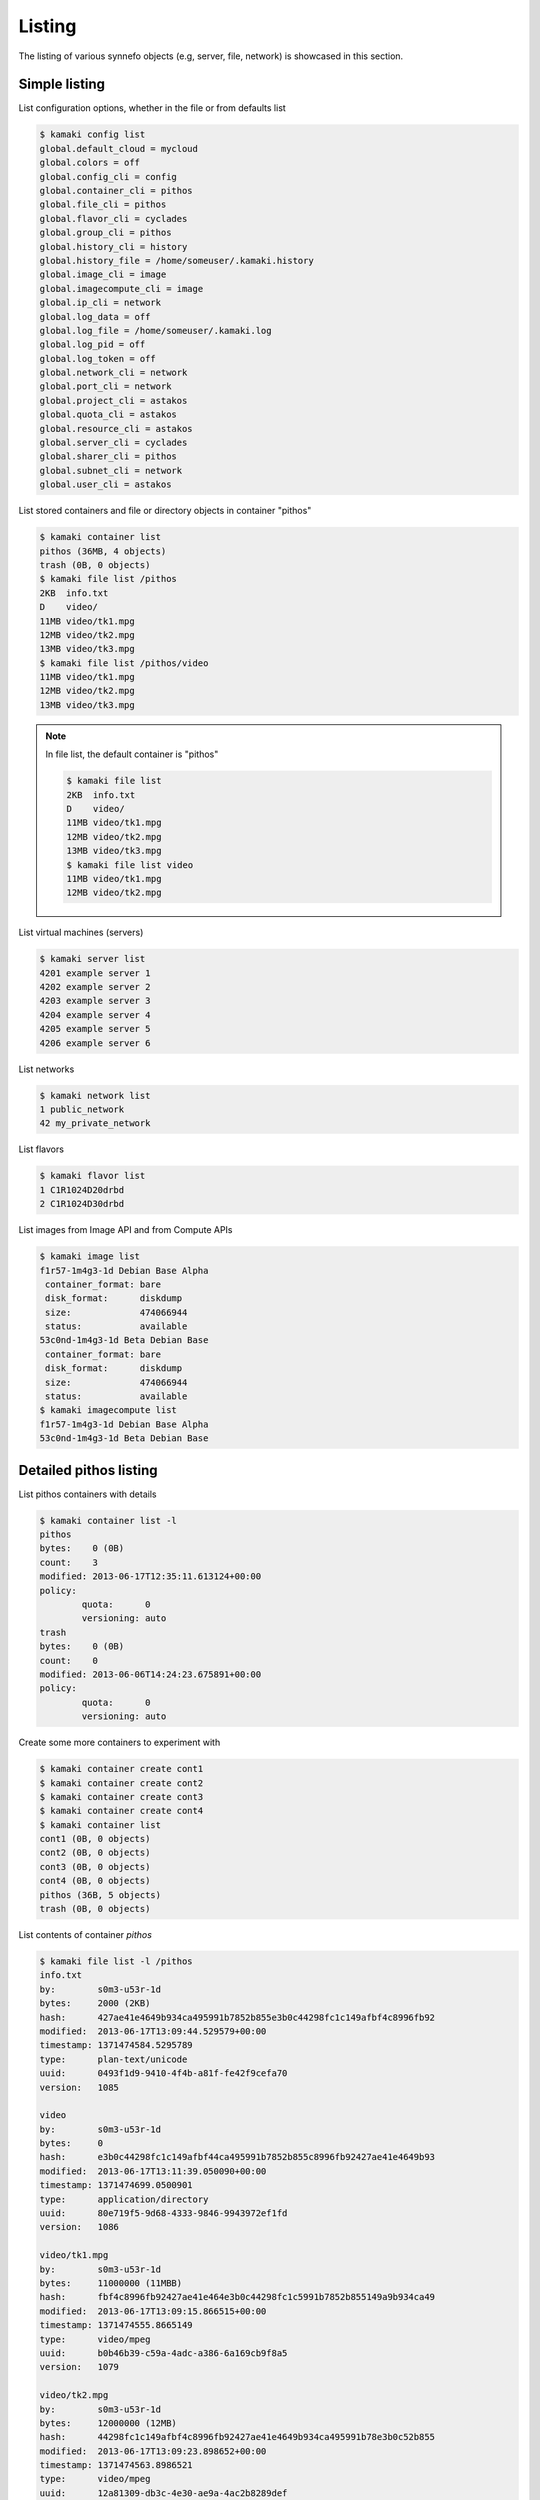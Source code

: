 Listing
=======

The listing of various synnefo objects (e.g, server, file, network) is
showcased in this section.

Simple listing
--------------

List configuration options, whether in the file or from defaults list

.. code-block:: console

    $ kamaki config list
    global.default_cloud = mycloud
    global.colors = off
    global.config_cli = config
    global.container_cli = pithos
    global.file_cli = pithos
    global.flavor_cli = cyclades
    global.group_cli = pithos
    global.history_cli = history
    global.history_file = /home/someuser/.kamaki.history
    global.image_cli = image
    global.imagecompute_cli = image
    global.ip_cli = network
    global.log_data = off
    global.log_file = /home/someuser/.kamaki.log
    global.log_pid = off
    global.log_token = off
    global.network_cli = network
    global.port_cli = network
    global.project_cli = astakos
    global.quota_cli = astakos
    global.resource_cli = astakos
    global.server_cli = cyclades
    global.sharer_cli = pithos
    global.subnet_cli = network
    global.user_cli = astakos

List stored containers and file or directory objects in container "pithos"

.. code-block:: console

    $ kamaki container list
    pithos (36MB, 4 objects)
    trash (0B, 0 objects)
    $ kamaki file list /pithos
    2KB  info.txt
    D    video/
    11MB video/tk1.mpg
    12MB video/tk2.mpg
    13MB video/tk3.mpg
    $ kamaki file list /pithos/video
    11MB video/tk1.mpg
    12MB video/tk2.mpg
    13MB video/tk3.mpg

.. note:: In file list, the default container is "pithos"

    .. code-block:: console

        $ kamaki file list
        2KB  info.txt
        D    video/
        11MB video/tk1.mpg
        12MB video/tk2.mpg
        13MB video/tk3.mpg
        $ kamaki file list video
        11MB video/tk1.mpg
        12MB video/tk2.mpg

List virtual machines (servers)

.. code-block:: console

    $ kamaki server list
    4201 example server 1
    4202 example server 2
    4203 example server 3
    4204 example server 4
    4205 example server 5
    4206 example server 6

List networks

.. code-block:: console

    $ kamaki network list
    1 public_network
    42 my_private_network

List flavors

.. code-block:: console

    $ kamaki flavor list
    1 C1R1024D20drbd
    2 C1R1024D30drbd

List images from Image API and from Compute APIs

.. code-block:: console

    $ kamaki image list
    f1r57-1m4g3-1d Debian Base Alpha
     container_format: bare
     disk_format:      diskdump
     size:             474066944
     status:           available
    53c0nd-1m4g3-1d Beta Debian Base
     container_format: bare
     disk_format:      diskdump
     size:             474066944
     status:           available
    $ kamaki imagecompute list
    f1r57-1m4g3-1d Debian Base Alpha
    53c0nd-1m4g3-1d Beta Debian Base

Detailed pithos listing
-----------------------

List pithos containers with details

.. code-block:: console

    $ kamaki container list -l
    pithos
    bytes:    0 (0B)
    count:    3
    modified: 2013-06-17T12:35:11.613124+00:00
    policy:
            quota:      0
            versioning: auto
    trash
    bytes:    0 (0B)
    count:    0
    modified: 2013-06-06T14:24:23.675891+00:00
    policy:
            quota:      0
            versioning: auto

Create some more containers to experiment with

.. code-block:: console

    $ kamaki container create cont1
    $ kamaki container create cont2
    $ kamaki container create cont3
    $ kamaki container create cont4
    $ kamaki container list
    cont1 (0B, 0 objects)
    cont2 (0B, 0 objects)
    cont3 (0B, 0 objects)
    cont4 (0B, 0 objects)
    pithos (36B, 5 objects)
    trash (0B, 0 objects)

List contents of container `pithos`

.. code-block:: console

    $ kamaki file list -l /pithos
    info.txt
    by:        s0m3-u53r-1d
    bytes:     2000 (2ΚB)
    hash:      427ae41e4649b934ca495991b7852b855e3b0c44298fc1c149afbf4c8996fb92
    modified:  2013-06-17T13:09:44.529579+00:00
    timestamp: 1371474584.5295789
    type:      plan-text/unicode
    uuid:      0493f1d9-9410-4f4b-a81f-fe42f9cefa70
    version:   1085
     
    video
    by:        s0m3-u53r-1d
    bytes:     0
    hash:      e3b0c44298fc1c149afbf44ca495991b7852b855c8996fb92427ae41e4649b93
    modified:  2013-06-17T13:11:39.050090+00:00
    timestamp: 1371474699.0500901
    type:      application/directory
    uuid:      80e719f5-9d68-4333-9846-9943972ef1fd
    version:   1086
     
    video/tk1.mpg
    by:        s0m3-u53r-1d
    bytes:     11000000 (11ΜΒB)
    hash:      fbf4c8996fb92427ae41e464e3b0c44298fc1c5991b7852b855149a9b934ca49
    modified:  2013-06-17T13:09:15.866515+00:00
    timestamp: 1371474555.8665149
    type:      video/mpeg
    uuid:      b0b46b39-c59a-4adc-a386-6a169cb9f8a5
    version:   1079
     
    video/tk2.mpg
    by:        s0m3-u53r-1d
    bytes:     12000000 (12MB)
    hash:      44298fc1c149afbf4c8996fb92427ae41e4649b934ca495991b78e3b0c52b855
    modified:  2013-06-17T13:09:23.898652+00:00
    timestamp: 1371474563.8986521
    type:      video/mpeg
    uuid:      12a81309-db3c-4e30-ae9a-4ac2b8289def
    version:   1081
     
    video/tk3.mpg
    by:        s0m3-u53r-1d
    bytes:     13000000 (13MB)
    hash:      1e4649b934ca495991b7852b855e3b0c44298fc1c149afbf4c8996fb92427ae4
    modified:  2013-06-17T13:09:28.222536+00:00
    timestamp: 1371474568.2225361
    type:      video/mpeg
    uuid:      4195e8c3-9b9a-4e97-8c20-fdfef34892fe
    version:   1083
    $ kamaki

List only objects starting with "video" and exit "file" context. Remember that
"pithos" is the default container, so there is no need to refer to it.

.. code-block:: console

    $ kamaki file list -l video/
    video/tk1.mpg
    by:        s0m3-u53r-1d
    bytes:     11000000 (11ΜΒB)
    hash:      fbf4c8996fb92427ae41e464e3b0c44298fc1c5991b7852b855149a9b934ca49
    modified:  2013-06-17T13:09:15.866515+00:00
    timestamp: 1371474555.8665149
    type:      video/mpeg
    uuid:      b0b46b39-c59a-4adc-a386-6a169cb9f8a5
    version:   1079
     
    video/tk2.mpg
    by:        s0m3-u53r-1d
    bytes:     12000000 (12MB)
    hash:      44298fc1c149afbf4c8996fb92427ae41e4649b934ca495991b78e3b0c52b855
    modified:  2013-06-17T13:09:23.898652+00:00
    timestamp: 1371474563.8986521
    type:      video/mpeg
    uuid:      12a81309-db3c-4e30-ae9a-4ac2b8289def
    version:   1081
     
    video/tk3.mpg
    by:        s0m3-u53r-1d
    bytes:     13000000 (13MB)
    hash:      1e4649b934ca495991b7852b855e3b0c44298fc1c149afbf4c8996fb92427ae4
    modified:  2013-06-17T13:09:28.222536+00:00
    timestamp: 1371474568.2225361
    type:      video/mpeg
    uuid:      4195e8c3-9b9a-4e97-8c20-fdfef34892fe
    version:   1083

Detailed Server Listing
-----------------------

List only 3, then list three by three, all with enumeration

.. code-block:: console

    $ kamaki server list --enumerate
    1. 4201 example server 1
    2. 4202 example server 2
    3. 4203 example server 3
    4. 4204 example server 4
    5. 4205 example server 5
    6. 4206 example server 6
    $ kamaki server list -n 3 --more
    1. 4201 example server 1
    2. 4202 example server 2
    3. 4203 example server 3
    (3 listed - 3 more - "enter" to continue)
    <press "enter">
    4. 4204 example server 4
    5. 4205 example server 5
    6. 4206 example server 6

List in json output

.. code-block:: console

    $ kamaki server list -output-format=json
    [
        {
            "name": "example server 1",
            "links": [
              {
                "href": "https://example.com/compute/v2.0/servers/4201",
                "rel": "self"
              },
              {
                "href": "https://example.com/compute/v2.0/servers/4201",
                "rel": "bookmark"
              }
            ],
            "id": 4201
          },
          {
            "name": "example server 2",
            "links": [
              {
                "href": "https://example.com/compute/v2.0/servers/4202",
                "rel": "self"
              },
              {
                "href": "https://example.com/compute/v2.0/servers/4202",
                "rel": "bookmark"
              }
            ],
            "id": 4202
          }
        ...
    ]

Server details

.. code-block:: console

    $ kamaki server list -l
    4201 my example server 1
        accessIPv4:
        accessIPv6:
        addresses:
                    42:
                           OS-EXT-IPS:type: fixed
                           addr:            192.168.12.4
                           version:         4
                        
                           OS-EXT-IPS:type: fixed
                           addr:            2001:648:2ffc:1222:a800:2ff:fee3:49f1
                           version:         6
        attachments:
                       firewallProfile: DISABLED
                       id:              nic-37231-0
                       ipv4:            192.168.12.4
                       ipv6:            2001:648:2ffc:1222:a800:2ff:fee3:49f1
                       mac_address:     aa:00:02:e3:49:f8
                       network_id:      4161
        config_drive:
        created:         2013-05-11T18:03:41.471605+00:00
        diagnostics:
                       created:     2013-05-11T18:04:23.298132+00:00
                       details:     None
                       level:       DEBUG
                       message:     Image customization finished successfully.
                       source:      image-info
                       source_date: 2013-05-11T18:04:23.286869+00:00
        flavor:
                    id:    1
                    links:
                            href: https://example.com/compute/v2.0/flavors/1
                            rel:  bookmark
                        
                            href: https://example.com/compute/v2.0/flavors/1
                            rel:  self
        hostId:
        image:
                    id:    f1r57-1m4g3-1d
                    links:
                            href: https://example.com/compute/v2.0/images/f1r57-1m4g3-1d
                            rel:  bookmark

                            href: https://example.com/compute/v2.0/images/f1r57-1m4g3-1d
                            rel:  self

                            href: https:/example.com/image/v1.0/images/f1r57-1m4g3-1d
                            rel:  alternate
        key_name:        None
        links:
                       href: https://example.com/compute/v2.0/servers/4201
                       rel:  bookmark

                       href: https://example.com/compute/v2.0/servers/4201
                       rel:  self
        metadata:
                    os:    ubuntu
                    users: user
        progress:        100
        security_groups:
                       name: default
        status:          ACTIVE
        suspended:       False
        tenant_id:       s0m3-u53r-1d
        updated:         2013-06-17T07:57:50.054550+00:00
        user_id:         s0m3-u53r-1d
    4202 my example server 2
        accessIPv4:
        accessIPv6:
        addresses:
                    42:
                           OS-EXT-IPS:type: fixed
                           addr:            192.168.12.4
                           version:         4

                           OS-EXT-IPS:type: fixed
                           addr:            2002:648:2ffc:1222:a800:2ff:fee3:49f1
                           version:         6
        attachments:
                       firewallProfile: DISABLED
                       id:              nic-37231-0
                       ipv4:            192.168.12.4
                       ipv6:            2002:648:2ffc:1222:a800:2ff:fee3:49f1
                       mac_address:     aa:00:02:e3:49:f8
                       network_id:      42
        config_drive:
        created:         2013-05-11T18:03:41.471605+00:00
        diagnostics:
                       created:     2013-05-11T18:04:23.298132+00:00
                       details:     None
                       level:       DEBUG
                       message:     Image customization finished successfully.
                       source:      image-info
                       source_date: 2013-05-11T18:04:23.286869+00:00
        flavor:
                    id:    2
                    links:
                            href: https://example.com/compute/v2.0/flavors/2
                            rel:  bookmark

                            href: https://example.com/compute/v2.0/flavors/2
                            rel:  self
        hostId:
        image:
                    id:    53c0nd-1m4g3-1d
                    links:
                            href: https://example.com/compute/v2.0/images/53c0nd-1m4g3-1d
                            rel:  bookmark
                        
                            href: https://example.com/compute/v2.0/images/53c0nd-1m4g3-1d
                            rel:  self
                        
                            href: https:/example.com/image/v1.0/images/53c0nd-1m4g3-1d
                            rel:  alternate
        key_name:        None
        links:
                       href: https://example.com/compute/v2.0/servers/4202
                       rel:  bookmark
                   
                       href: https://example.com/compute/v2.0/servers/4202
                       rel:  self
        metadata:
                    os:    ubuntu
                    users: user
        progress:        100
        security_groups:
                       name: default
        status:          ACTIVE
        suspended:       False
        tenant_id:       s0m3-u53r-1d
        updated:         2013-06-17T07:57:50.054550+00:00
        user_id:         s0m3-u53r-1d
    ...

Detailed image listing
----------------------

Detailed listing

.. code-block:: console

    $ kamaki image list -l
    f1r57-1m4g3-1d Debian Base Alpha
        checksum:         9344d77620cde1dd77da...7b70badda34b26d782
        container_format: bare
        created_at:       2013-06-03 16:44:16
        deleted_at:
        disk_format:      diskdump
        is_public:        True
        location:         pithos://s0m3-5up3r-u53r-1d/pithos/debian_base1.diskdump
        owner:            s0m3-5up3r-u53r-1d
        properties:
                    description:    Debian 6.0.6 (Squeeze) Base System
                    gui:            No GUI
                    kernel:         2.6.32
                    os:             debian
                    osfamily:       linux
                    root_partition: 1
                    sortorder:      1
                    users:          root
        size:             474066944
        status:           available
        updated_at:       2013-06-03 16:44:16
    53c0nd-1m4g3-1d Beta Debian Base
        checksum:         9344d77620cde1dd77da...7b70badda34b26d782
        container_format: bare
        created_at:       2013-06-03 16:44:16
        deleted_at:
        disk_format:      diskdump
        is_public:        True
        location:         pithos://s0m3-5up3r-u53r-1d/pithos/debian_base2.diskdump
        owner:            s0m3-5up3r-u53r-1d
        properties:
                    description:    Debian 6.0.6 (Squeeze) Base System
                    gui:            No GUI
                    kernel:         2.6.32
                    os:             debian
                    osfamily:       linux
                    root_partition: 1
                    sortorder:      1
                    users:          root
        size:             474066944
        status:           available
        updated_at:       2013-06-03 16:44:16
    $ kamaki imagecompute list
    f1r57-1m4g3-1d Debian Base Alpha
        created:   2013-06-03T16:21:53+00:00
        links:
             href: https://example.com/cyclades/compute/v2.0/images/f1r57-1m4g3-1d
             rel:  bookmark
         
             href: https://example.com/cyclades/compute/v2.0/images/f1r57-1m4g3-1d
             rel:  self
         
             href: https://example.com/cyclades/image/v1.0/images/f1r57-1m4g3-1d
             rel:  alternate
        metadata:
          description:    Debian 6.0.6 (Squeeze) Base System
          gui:            No GUI
          kernel:         2.6.32
          os:             debian
          osfamily:       linux
          root_partition: 1
          sortorder:      1
          users:          root
        progress:  100
        status:    ACTIVE
        tenant_id: s0m3-5up3r-u53r-1d
        updated:   2013-06-03T16:21:53+00:00
        user_id:   s0m3-5up3r-u53r-1d
    53c0nd-1m4g3-1d Beta Debian Base
        created:   2013-06-03T16:21:53+00:00
        links:
             href: https://example.com/cyclades/compute/v2.0/images/53c0nd-1m4g3-1d
             rel:  bookmark
         
             href: https://example.com/cyclades/compute/v2.0/images/53c0nd-1m4g3-1d
             rel:  self
         
             href: https://example.com/cyclades/image/v1.0/images/53c0nd-1m4g3-1d
             rel:  alternate
        metadata:
          description:    Debian 6.0.6 (Squeeze) Base System
          gui:            No GUI
          kernel:         2.6.32
          os:             debian
          osfamily:       linux
          root_partition: 1
          sortorder:      1
          users:          root
        progress:  100
        status:    ACTIVE
        tenant_id: s0m3-5up3r-u53r-1d
        updated:   2013-06-03T16:21:53+00:00
        user_id:   s0m3-5up3r-u53r-1d

Filter listing by prefix, suffix or words in image names

.. code-block:: console

    $ kamaki image list --name-prefix=Debian
    f1r57-1m4g3-1d Debian Base Alpha
    $ kamaki image list --name-suffix=Base
    53c0nd-1m4g3-1d Beta Debian Base
    $ kamaki image list --name-like=Alpha
    f1r57-1m4g3-1d Debian Base Alpha
    $ kamaki image list --name-like=Beta
    53c0nd-1m4g3-1d Beta Debian Base
    $ kamaki image list --name-like="Debian Base"
    f1r57-1m4g3-1d Debian Base Alpha
    53c0nd-1m4g3-1d Beta Debian Base

Filter by owner and container format

.. code-block:: console

    $ kamaki image list --owner=s0m3-u53r-1d
    f1r57-1m4g3-1d Debian Base Alpha
    53c0nd-1m4g3-1d Beta Debian Base
    $ kamaki image list --container-format=bare
    f1r57-1m4g3-1d Debian Base Alpha
    53c0nd-1m4g3-1d Beta Debian Base
